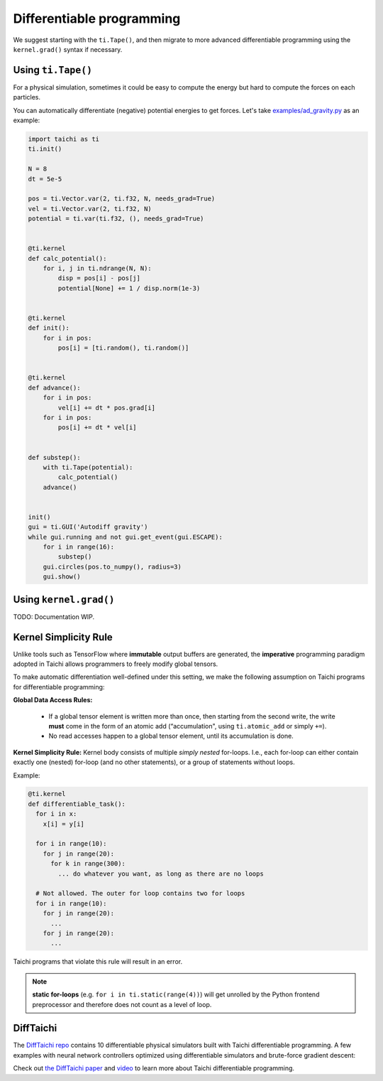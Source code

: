 .. _differentiable:

Differentiable programming
==========================

We suggest starting with the ``ti.Tape()``, and then migrate to more advanced differentiable programming using the ``kernel.grad()`` syntax if necessary.

Using ``ti.Tape()``
-------------------

For a physical simulation, sometimes it could be easy to compute the energy but
hard to compute the forces on each particles.

You can automatically differentiate (negative) potential energies to get forces.
Let's take `examples/ad_gravity.py <https://github.com/taichi-dev/taichi/blob/master/examples/ad_gravity.py>`_ as an example:

.. code-block:: python

    import taichi as ti
    ti.init()

    N = 8
    dt = 5e-5

    pos = ti.Vector.var(2, ti.f32, N, needs_grad=True)
    vel = ti.Vector.var(2, ti.f32, N)
    potential = ti.var(ti.f32, (), needs_grad=True)


    @ti.kernel
    def calc_potential():
        for i, j in ti.ndrange(N, N):
            disp = pos[i] - pos[j]
            potential[None] += 1 / disp.norm(1e-3)


    @ti.kernel
    def init():
        for i in pos:
            pos[i] = [ti.random(), ti.random()]


    @ti.kernel
    def advance():
        for i in pos:
            vel[i] += dt * pos.grad[i]
        for i in pos:
            pos[i] += dt * vel[i]


    def substep():
        with ti.Tape(potential):
            calc_potential()
        advance()


    init()
    gui = ti.GUI('Autodiff gravity')
    while gui.running and not gui.get_event(gui.ESCAPE):
        for i in range(16):
            substep()
        gui.circles(pos.to_numpy(), radius=3)
        gui.show()

Using ``kernel.grad()``
-----------------------

TODO: Documentation WIP.

.. _simplicity_rule:

Kernel Simplicity Rule
----------------------

Unlike tools such as TensorFlow where **immutable** output buffers are generated, the **imperative** programming paradigm adopted in Taichi allows programmers to freely modify global tensors.

To make automatic differentiation well-defined under this setting, we make the following assumption on Taichi programs for differentiable programming:

**Global Data Access Rules:**

  - If a global tensor element is written more than once, then starting from the second write, the write **must** come in the form of an atomic add (“accumulation", using ``ti.atomic_add`` or simply ``+=``).
  - No read accesses happen to a global tensor element, until its accumulation is done.

**Kernel Simplicity Rule:** Kernel body consists of multiple `simply nested` for-loops.
I.e., each for-loop can either contain exactly one (nested) for-loop (and no other statements), or a group of statements without loops.

Example:

.. code-block:: python

    @ti.kernel
    def differentiable_task():
      for i in x:
        x[i] = y[i]

      for i in range(10):
        for j in range(20):
          for k in range(300):
            ... do whatever you want, as long as there are no loops

      # Not allowed. The outer for loop contains two for loops
      for i in range(10):
        for j in range(20):
          ...
        for j in range(20):
          ...

Taichi programs that violate this rule will result in an error.

.. note::

  **static for-loops** (e.g. ``for i in ti.static(range(4))``) will get unrolled by the Python frontend preprocessor and therefore does not count as a level of loop.


DiffTaichi
----------

The `DiffTaichi repo <https://github.com/yuanming-hu/difftaichi>`_ contains 10 differentiable physical simulators built with Taichi differentiable programming.
A few examples with neural network controllers optimized using differentiable simulators and brute-force gradient descent:

.. image:: https://github.com/yuanming-hu/public_files/raw/master/learning/difftaichi/ms3_final-cropped.gif

.. image:: https://github.com/yuanming-hu/public_files/raw/master/learning/difftaichi/rb_final2.gif

.. image:: https://github.com/yuanming-hu/public_files/raw/master/learning/difftaichi/diffmpm3d.gif

Check out `the DiffTaichi paper <https://arxiv.org/pdf/1910.00935.pdf>`_ and `video <https://www.youtube.com/watch?v=Z1xvAZve9aE>`_ to learn more about Taichi differentiable programming.
